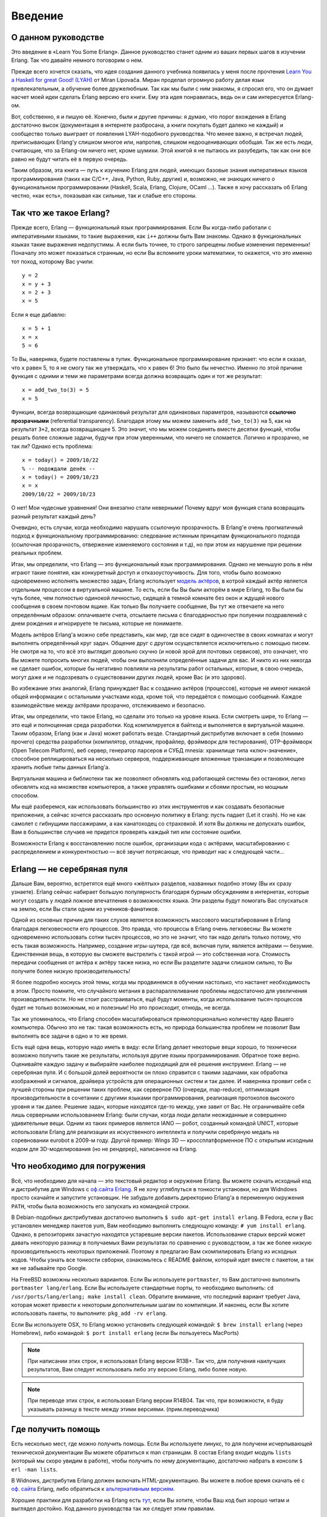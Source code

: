 Введение
========

.. _about-this-tutorial:

О данном руководстве
--------------------

Это введение в «Learn You Some Erlang». Данное руководство станет одним из
ваших первых шагов в изучении Erlang. Так что давайте немного поговорим о нем.

Прежде всего хочется сказать, что идея создания данного учебника появилась
у меня после прочтения `Learn You a Haskell for great Good! (LYAH) <http://learnyouahaskell.com/>`_
от Miran Lipovača. Миран проделал огромную работу делая язык привлекательным,
а обучение более дружелюбным. Так как мы были с ним знакомы, я спросил его,
что он думает насчет моей идеи сделать Erlang версию его книги. Ему эта идея
понравилась, ведь он и сам интересуется Erlang-ом.

Вот, собственно, я и пишую её. Конечно, были и другие причины: я думаю, что
порог вхождения в Erlang достаточно высок (документация в интернете разбросана,
а книги покупать будет далеко не каждый) и сообщество только выиграет от
появления LYAH-подобного руководства. Что менее важно, я встречал людей,
приписывающих Erlang'у слишком многое или, напротив, слишком недооценивающих
обобщая. Так же есть люди, считающие, что за Erlang-ом ничего нет, кроме
шумихи. Этой книгой я не пытаюсь их разубедить, так как они все равно не будут
читать её в первую очередь.

Таким образом, эта книга — путь к изучению Erlang для людей, имеющих базовые
знания императивных языков программирования (таких как C/C++, Java, Python,
Ruby, другие) и, возможно, не знающих ничего о функциональном программировании
(Haskell, Scala, Erlang, Clojure, OCaml …). Также я хочу рассказать об Erlang
честно, «как есть», показывая как сильные, так и слабые его стороны.

.. _what-is-erlang:

Так что же такое Erlang?
------------------------

Прежде всего, Erlang — функциональный язык программирования. Если Вы
когда-либо работали с императивными языками, то такие выражения, как ``i++``
должны быть Вам знакомы. Однако в функциональных языках такие выражения
недопустимы. А если быть точнее, то строго запрещены любые изменения
переменных! Поначалу это может показаться странным, но если Вы вспомните
уроки математики, то окажется, что это именно тот поход, которому Вас учили::

    y = 2
    x = y + 3
    x = 2 + 3
    x = 5

Если я еще дабавлю::

    x = 5 + 1
    x = x
    5 = 6

То Вы, наверняка, будете поставлены в тупик. Функциональное программирование
признает: что если я сказал, что ``x`` равен 5, то я не смогу так же
утверждать, что ``x`` равен 6! Это было бы нечестно. Именно по этой причине
функция с одними и теми же параметрами всегда должна возвращать один и тот же
результат::

    x = add_two_to(3) = 5
    x = 5

Функции, всегда возвращающие одинаковый результат для одинаковых параметров,
называются **ссылочно прозрачными** (referential transparency). Благодаря
этому мы можем заменить ``add_two_to(3)`` на 5, как на результат ``3+2``,
всегда возвращающее 5. Это значит, что мы можем соединять вместе десятки
функций, чтобы решать более сложные задачи, будучи при этом уверенными,
что ничего не сломается. Логично и прозрачно, не так ли? Однако есть
проблема::

    x = today() = 2009/10/22
    % -- подождали денёк --
    x = today() = 2009/10/23
    x = x
    2009/10/22 = 2009/10/23

О нет! Мои чудесные уравнения! Они внезапно стали неверными! Почему вдруг
моя функция стала возвращать разный результат каждый день?

Очевидно, есть случаи, когда необходимо нарушать ссылочную прозрачность.
В Erlang'е очень прогматичный подход к функциональному программированию:
следование истинным принципам функционального подхода (ссылочная прозрачность,
отвержение изменяемого состояния и т.д), но при этом их нарушение при
решении реальных проблем.

Итак, мы определили, что Erlang — это функциональный язык программирования.
Однако не меньшую роль в нём играют такие понятия, как  конкуретный доступ
и отказоустоучивость. Для того, чтобы было возможно одновременно исполнять
множество задач, Erlang использует `модель актёров <http://wikipedia.org/wiki/Модель_акторов>`_,
в котрой каждый актёр является отдельным процессом в виртуальной машине.
То есть, если бы Вы были акторём в мире Erlang, то Вы были бы чуть более,
чем полностью одинокой личностью, сидящей в темной комнате без окон и ждущей
нового сообщения в своем почтовом ящике. Как только Вы получаете сообщение,
Вы тут же отвечаете на него определённым образом: оплачиваете счета, отсылаете
письма с благодарностью при полуении поздравлений с днем рождения и
игнорируете те письма, которые не понимаете.

Модель актёров Erlang'a можно себе представить, как мир, где все сидят в
одиночестве в своих комнатах и могут выполнять определённый круг задач.
Общение друг с другом осуществляется исключительно с помощью писем. Не смотря
на то, что всё это выглядит довольно скучно (и новой эрой для почтовых
сервисов), это означает, что Вы можете попросить многих людей, чтобы они
выполнили определённые задачи для вас. И никто из них никогда не сделает
ошибок, которые бы негативно повлияли на результаты работ остальных,
которые, в свою очередь, могут даже и не подозревать о существовании
других людей, кроме Вас (и это здорово).

Во избежание этих аналогий, Erlang принуждает Вас к созданию актёров
(процессов), которые не имеют никакой общей информации с остальными
участками кода, кроме той, что передаётся с помощью сообщений. Каждое
взаимодействие между актёрами прозрачно, отслеживаемо и безопасно.

Итак, мы определили, что такое Erlang, но сделали это только на уровне
языка. Если смотреть шире, то Erlang — это ещё и полноценная среда разработки.
Код компилируется в байткод и выполняется в виртуальной машине. Таким
образом, Erlang (как и Java) может работать везде. Стандартный дистрибутив
включает в себя (помимо прочего) средства разработки (компилятор, отладчик,
профайлер, фрэймворк для тестирования), OTP-фрэймворк (Open Telecom
Platform), веб сервер, генератор парсеров и СУБД mnesia: хранилище типа
«ключ-значение», способное реплицироваться на несколько серверов,
поддерживающее вложенные транзакции и позволяющее хранить любые типы
данных Erlang'а.

Виртуальная машина и библиотеки так же позволяют обновлять код работающей
системы без остановки, легко обновлять код на множестве компьютеров, а также
управлять ошибками и сбоями простым, но мощным способом.

Мы ещё разберемся, как использовать большинство из этих инструментов и как
создавать безопасные приложения, а сейчас хочется рассказать про основную
политику в Erlang: пусть падает (Let it crash). Но не как самолет с гибнущими
пассажирами, а как канатоходец со страховкой. И хотя Вы должны не допускать
ошибок, Вам в большинстве случаев не придется проверять каждый тип или
состояние ошибки.

Возможности Erlang к восстановлению после ошибок, организации кода с актёрами,
масштабированию с распределением и конкурентностью — всё звучит потрясающе,
что приводит нас к следующей части...

.. _kool-aid:

Erlang — не серебряная пуля
---------------------------

Дальше Вам, вероятно, встретятся ещё много «жёлтых» разделов, названных
подобно этому (Вы их сразу узнаете). Erlang сейчас набирает большую
популярность благодаря бурным обсуждениям в интернетах, которые могут создать
у людей ложное впечатления о возможностях языка. Эти разделы будут помогать
Вас спускаться на землю, если Вы стали одним из учеников-фанатиков.

Одной из основных причин для таких слухов является возможность массового
масштабирования в Erlang благодаря легковесности его процессов. Это правда,
что процессы в Erlang очень легковесны: Вы можете одновременно использовать
сотни тысяч процессов, но это не значит, что так надо делать только потому,
что есть такая возможность. Например, создание игры-шутера, где всё, включая
пули, является актёрами — безумие. Единственная вещь, в которую вы сможете
выстрелить с такой игрой — это собственная нога. Стоимость передачи сообщения
от актёра к актёру также низка, но если Вы разделите задачи слишком сильно,
то Вы получите более низкую производительность!

Я более подробно коснусь этой темы, когда мы продвинемся в обучении настолько,
что настанет необходимость в этом. Просто помните, что случайного метания в
распараллеливание проблемы недостаточно для увеличения производительности. Но
не стоит расстраиваться, ещё будут моменты, когда использование тысяч процессов
будет не только возможным, но и полезным! Но это происходит, отнюдь, не всегда.

Так же упоминалось, что Erlang способен масштабироваться прямопорционально
количеству ядер Вашего компьютера. Обычно это не так: такая возможность есть,
но природа большинства проблем не позволит Вам выполнять все задачи в одно и
то же время.

Есть ещё одна вещь, которую надо иметь в виду: если Erlang делает некоторые
вещи хорошо, то технически возможно получить такие же результаты, используя
другие языкы програмимрования. Обратное тоже верно. Оценивайте каждую задачу
и выбирайте наиболее подходящий для её решения инструмент. Erlang — не
серебряная пуля. И с большой долей вероятности он плохо справится с такими
задачами, как обработка изображений и сигналов, драйвера устройств для
операционных систем и так далее. И наверняка проявит себя с лучшей стороны
при решении таких проблем, как серверное ПО (очереди, map-reduce),
оптимизация производительности в сочетании с другими языками программирования,
реализация протоколов высокого уровня и так далее. Решение задач, которые
находятся где-то между, уже завит от Вас. Не ограничивайте себя лишь
серверными использованием Erlang: были случаи, когда люди делали неожиданные
и совершенно удивительные вещи. Одним из таких примеров является IANO — робот,
созданный командой UNICT, которые использовали Erlang для реализации их
искуственного интеллекта и получили серебряную медаль на соревновании eurobot
в 2009-м году. Другой пример: Wings 3D — кроссплатформенное ПО с открытым
исходным кодом для 3D-моделирования (но не рендерер), написанное на Erlang.

.. _what-you-need:

Что необходимо для погружения
-----------------------------

Всё, что необходимо для начала — это текстовый редактор и окружение Erlang.
Вы можете скачать исходный код и дистрибутив для Windows с `оф.сайта Erlang`_.
Я не хочу угляблуться в тонкости установки, но для Widndows просто скачайте
и запустите установщик. Не забудьте добавить директорию Erlang'a в переменную
окружения ``PATH``, чтобы была возможность его запускать из командной строки.

.. _оф.сайта Erlang: http://erlang.org/download.html

В Debian-подобных дистрибутивах достаточно выполнить ``$ sudo apt-get install erlang``.
В Fedora, если у Вас установлен менеджер пакетов yum, Вам необходимо
выполнить следующую команду: ``# yum install erlang``. Однако, в
репозиториях зачастую находятся устаревшие версии пакетов. Использование
старых версий может давать некоторую разницу в получаемых Вами результатах
по сравнению с руководством, а так же более низкую производительность
некоторых приложений. Поэтому я предлагаю Вам скомпилировать Erlang из
исходных кодов. Чтобы узнать все тонкости свборки, ознакомьтесь с README
файлом, который идет вместе с пакетом, а так же не забывайте про Google.

На FreeBSD возможны несколько вариантов. Если Вы используете ``portmaster``,
то Вам достаточно выполнить ``portmaster lang/erlang``. Если Вы используете
стандартные порты, то необходимо выполнить: ``cd /usr/ports/lang/erlang; make install clean``.
Обратите внимание, что последний вариант требует Java, которая может
привести к некоторым дополнительным шагам по компиляции. И наконец, если
Вы хотите использовать пакеты, то выполните: ``pkg_add -rv erlang``.

Если Вы используете OSX, то Erlang можно установить следующей командой:
``$ brew install erlang`` (через Homebrew), либо командой:
``$ port install erlang`` (если Вы пользуетесь MacPorts)

.. note::

   При написании этих строк, я использовал Erlang версии R13B+. Так что,
   для получения наилучших результатов, Вам следует использовать либо
   эту версию Erlang, либо более новую.

.. note::

   При переводе этих строк, я использовал Erlang версии R14B04. Так что,
   при возможности, я буду указывать разницу в тексте между этими версиями.
   (прим.переводчика)

.. _get-help:

Где получить помощь
-------------------

Есть несколько мест, где можно получить помощь. Если Вы используете линукс,
то для получени исчерпывающей технической документации Вы можете обратиться
к man страницам. В состав Erlang входит модуль ``lists`` (который мы скоро
увидим в работе), чтобы получить по нему документацию, достаточно набрать
в консоли ``$ erl -man lists``.

В Widnows, дистрибутив Erlang должен включать HTML-документацию. Вы можете
в любое время скачать её с `оф. сайта`_ Erlang, либо обратиться к
`альтернативным версиям`_.

.. _оф. сайта: http://erlang.org/doc/
.. _альтернативным версиям: http://erldocs.com/

Хорошие практики для разработки на Erlang есть `тут`_, если Вы хотите, чтобы
Ваш код был хорошо читам и выглядел достойно. Код данного руководства так же
следует этим правилам.

.. _тут: http://www.erlang.se/doc/programming_rules.shtml

Но бывают ситуации, когда не достаточно лишь технических деталей. Когда такое
случается, я рекомендую обращаться к двум основным источникам: `лист рассылки`_
и канал `#erlang`_ на сервере ``irc.freenode.net``.

.. _лист рассылки: http://www.erlang.org/static/doc/mailinglist.html
.. _#erlang: irc://irc.freenode.net/erlang

И ещё, если Вы один из тех, кто ищет готовые ресепты, то Вам прямая дорога к
`trapexit`_. Они также зеркалируют форум, вики, лист рассылки, которые могут
всегда оказаться полезными.

.. _trapexit: http://trapexit.org/

